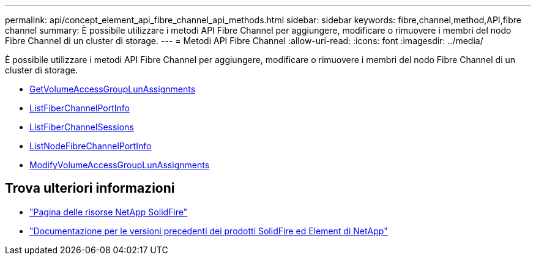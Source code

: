 ---
permalink: api/concept_element_api_fibre_channel_api_methods.html 
sidebar: sidebar 
keywords: fibre,channel,method,API,fibre channel 
summary: È possibile utilizzare i metodi API Fibre Channel per aggiungere, modificare o rimuovere i membri del nodo Fibre Channel di un cluster di storage. 
---
= Metodi API Fibre Channel
:allow-uri-read: 
:icons: font
:imagesdir: ../media/


[role="lead"]
È possibile utilizzare i metodi API Fibre Channel per aggiungere, modificare o rimuovere i membri del nodo Fibre Channel di un cluster di storage.

* xref:reference_element_api_getvolumeaccessgrouplunassignments.adoc[GetVolumeAccessGroupLunAssignments]
* xref:reference_element_api_listfibrechannelportinfo.adoc[ListFiberChannelPortInfo]
* xref:reference_element_api_listfibrechannelsessions.adoc[ListFiberChannelSessions]
* xref:reference_element_api_listnodefibrechannelportinfo.adoc[ListNodeFibreChannelPortInfo]
* xref:reference_element_api_modifyvolumeaccessgrouplunassignments.adoc[ModifyVolumeAccessGroupLunAssignments]




== Trova ulteriori informazioni

* https://www.netapp.com/data-storage/solidfire/documentation/["Pagina delle risorse NetApp SolidFire"^]
* https://docs.netapp.com/sfe-122/topic/com.netapp.ndc.sfe-vers/GUID-B1944B0E-B335-4E0B-B9F1-E960BF32AE56.html["Documentazione per le versioni precedenti dei prodotti SolidFire ed Element di NetApp"^]

